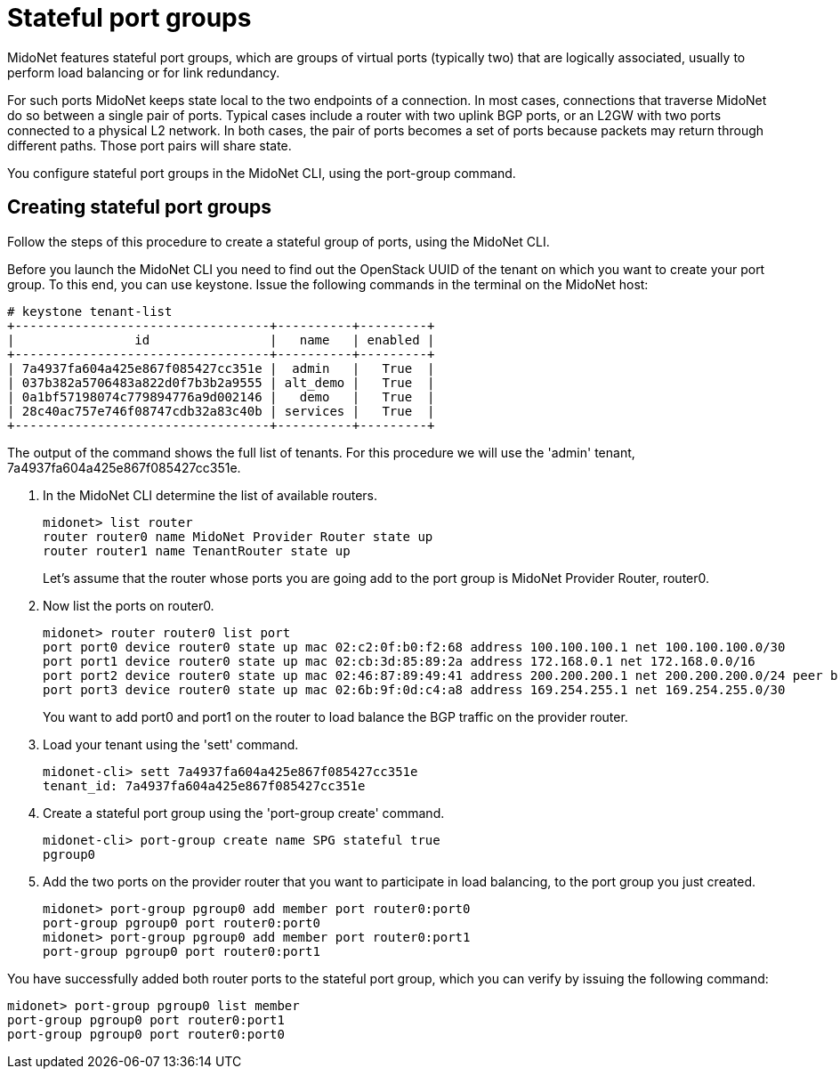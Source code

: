 [[stateful_port_groups]]
= Stateful port groups

MidoNet features stateful port groups, which are groups of virtual ports
(typically two) that are logically associated, usually to perform load balancing
or for link redundancy.

For such ports MidoNet keeps state local to the two endpoints of a connection.
In most cases, connections that traverse MidoNet do so between a single pair of
ports. Typical cases include a router with two uplink BGP ports, or an L2GW with
two ports connected to a physical L2 network. In both cases, the pair of ports
becomes a set of ports because packets may return through different paths. Those
port pairs will share state.

You configure stateful port groups in the MidoNet CLI, using the port-group
command.

== Creating stateful port groups

Follow the steps of this procedure to create a stateful group of ports, using
the MidoNet CLI.

Before you launch the MidoNet CLI you need to find out the OpenStack UUID of the
tenant on which you want to create your port group. To this end, you can use
keystone. Issue the following commands in the terminal on the MidoNet host:

[source]
----
# keystone tenant-list
+----------------------------------+----------+---------+
|                id                |   name   | enabled |
+----------------------------------+----------+---------+
| 7a4937fa604a425e867f085427cc351e |  admin   |   True  |
| 037b382a5706483a822d0f7b3b2a9555 | alt_demo |   True  |
| 0a1bf57198074c779894776a9d002146 |   demo   |   True  |
| 28c40ac757e746f08747cdb32a83c40b | services |   True  |
+----------------------------------+----------+---------+
----

The output of the command shows the full list of tenants. For this procedure we
will use the 'admin' tenant, 7a4937fa604a425e867f085427cc351e.

. In the MidoNet CLI determine the list of available routers.
+
[source]
midonet> list router
router router0 name MidoNet Provider Router state up
router router1 name TenantRouter state up
+
Let's assume that the router whose ports you are going add to the port group is
MidoNet Provider Router, router0.

. Now list the ports on router0.
+
[source]
midonet> router router0 list port
port port0 device router0 state up mac 02:c2:0f:b0:f2:68 address 100.100.100.1 net 100.100.100.0/30
port port1 device router0 state up mac 02:cb:3d:85:89:2a address 172.168.0.1 net 172.168.0.0/16
port port2 device router0 state up mac 02:46:87:89:49:41 address 200.200.200.1 net 200.200.200.0/24 peer bridge0:port0
port port3 device router0 state up mac 02:6b:9f:0d:c4:a8 address 169.254.255.1 net 169.254.255.0/30
+
You want to add port0 and port1 on the router to load balance the BGP traffic on the provider router.

. Load your tenant using the 'sett' command.
+
[source]
midonet-cli> sett 7a4937fa604a425e867f085427cc351e
tenant_id: 7a4937fa604a425e867f085427cc351e

. Create a stateful port group using the 'port-group create' command.
+
[source]
midonet-cli> port-group create name SPG stateful true
pgroup0

. Add the two ports on the provider router that you want to participate in load
balancing, to the port group you just created.
+
[source]
midonet> port-group pgroup0 add member port router0:port0
port-group pgroup0 port router0:port0
midonet> port-group pgroup0 add member port router0:port1
port-group pgroup0 port router0:port1

You have successfully added both router ports to the stateful port group, which
you can verify by issuing the following command:

[source]
midonet> port-group pgroup0 list member
port-group pgroup0 port router0:port1
port-group pgroup0 port router0:port0
